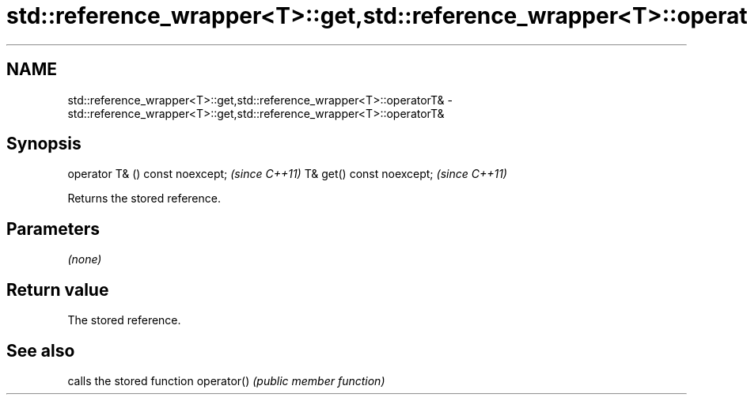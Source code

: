 .TH std::reference_wrapper<T>::get,std::reference_wrapper<T>::operatorT& 3 "2020.03.24" "http://cppreference.com" "C++ Standard Libary"
.SH NAME
std::reference_wrapper<T>::get,std::reference_wrapper<T>::operatorT& \- std::reference_wrapper<T>::get,std::reference_wrapper<T>::operatorT&

.SH Synopsis

operator T& () const noexcept;  \fI(since C++11)\fP
T& get() const noexcept;        \fI(since C++11)\fP

Returns the stored reference.

.SH Parameters

\fI(none)\fP

.SH Return value

The stored reference.

.SH See also


           calls the stored function
operator() \fI(public member function)\fP





